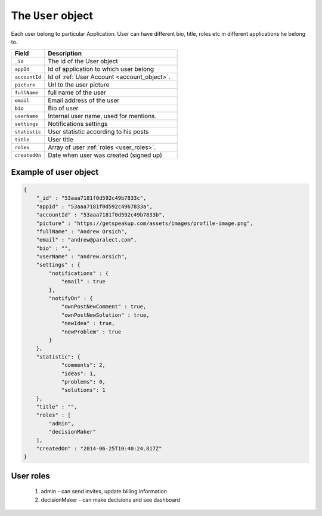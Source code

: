 .. _user_object:

The ``User`` object
===================

Each user belong to particular Application.
User can have different bio, title, roles etc in different applications he belong to.


.. list-table::
  :widths: 10 40
  :header-rows: 1

  * - Field
    - Description

  * - ``_id``
    - The id of the User object

  * - ``appId``
    - Id of application to which user belong

  * - ``accountId``
    - Id of :ref:`User Account <account_object>`.

  * - ``picture``
    - Url to the user picture

  * - ``fullName``
    - full name of the user

  * - ``email``
    - Email address of the user

  * - ``bio``
    - Bio of user

  * - ``userName``
    - Internal user name, used for mentions.

  * - ``settings``
    - Notifications settings

  * - ``statistic``
    - User statistic according to his posts

  * - ``title``
    - User title

  * - ``roles``
    - Array of user :ref:`roles <user_roles>`.

  * - ``createdOn``
    - Date when user was created (signed up)

Example of user object
----------------------

.. code-block:: javascript

  {
      "_id" : "53aaa7181f0d592c49b7833c",
      "appId" : "53aaa7181f0d592c49b7833a",
      "accountId" : "53aaa7181f0d592c49b7833b",
      "picture" : "https://getspeakup.com/assets/images/profile-image.png",
      "fullName" : "Andrew Orsich",
      "email" : "andrew@paralect.com",
      "bio" : "",
      "userName" : "andrew.orsich",
      "settings" : {
          "notifications" : {
              "email" : true
          },
          "notifyOn" : {
              "ownPostNewComment" : true,
              "ownPostNewSolution" : true,
              "newIdea" : true,
              "newProblem" : true
          }
      },
      "statistic": {
              "comments": 2,
              "ideas": 1,
              "problems": 0,
              "solutions": 1
      },
      "title" : "",
      "roles" : [
          "admin",
          "decisionMaker"
      ],
      "createdOn" : "2014-06-25T10:40:24.817Z"
  }


.. _user_roles:

User roles
----------

 1. admin - can send invites, update billing information
 2. decisionMaker - can make decisions and see dashboard
